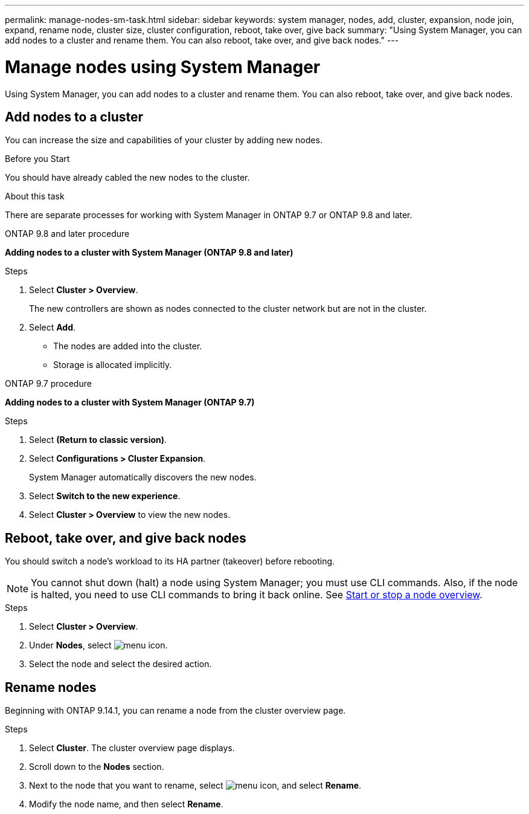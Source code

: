 ---
permalink: manage-nodes-sm-task.html
sidebar: sidebar
keywords: system manager, nodes, add, cluster, expansion, node join, expand, rename node, cluster size, cluster configuration, reboot, take over, give back
summary: "Using System Manager, you can add nodes to a cluster and rename them.  You can also reboot, take over, and give back nodes."  
---

= Manage nodes using System Manager
:toclevels: 1
:hardbreaks:
:nofooter:
:icons: font
:linkattrs:
:imagesdir: ./media/

[.lead]
Using System Manager, you can add nodes to a cluster and rename them.  You can also reboot, take over, and give back nodes.  

== Add nodes to a cluster

You can increase the size and capabilities of your cluster by adding new nodes.

.Before you Start

You should have already cabled the new nodes to the cluster.

.About this task

There are separate processes for working with System Manager in ONTAP 9.7 or ONTAP 9.8 and later.

[role="tabbed-block"]
====

.ONTAP 9.8 and later procedure
--

[[add-nodes-cluster-98]]
*Adding nodes to a cluster with System Manager (ONTAP 9.8 and later)*

.Steps

. Select *Cluster > Overview*.
+
The new controllers are shown as nodes connected to the cluster network but are not in the cluster.

. Select *Add*.
+
** The nodes are added into the cluster.

** Storage is allocated implicitly.

--

.ONTAP 9.7 procedure
--

[[add-nodes-cluster-97]]
*Adding nodes to a cluster with System Manager (ONTAP 9.7)*

.Steps

.	Select *(Return to classic version)*.

.	Select *Configurations > Cluster Expansion*.
+
System Manager automatically discovers the new nodes.

.	Select *Switch to the new experience*.

.	Select *Cluster > Overview* to view the new nodes.
--

====

== Reboot, take over, and give back nodes

You should switch a node’s workload to its HA partner (takeover) before rebooting.

NOTE: You cannot shut down (halt) a node using System Manager; you must use CLI commands. Also, if the node is halted, you need to use CLI commands to bring it back online.  See link:system-admin/start-stop-storage-system-concept.html[Start or stop a node overview].

.Steps

. Select *Cluster > Overview*.
. Under *Nodes*, select image:icon_kabob.gif[menu icon].
. Select the node and select the desired action.

== Rename nodes

Beginning with ONTAP 9.14.1, you can rename a node from the cluster overview page.

.Steps

. Select *Cluster*.  The cluster overview page displays.

. Scroll down to the *Nodes* section.

. Next to the node that you want to rename, select image:icon_kabob.gif[menu icon], and select *Rename*.

. Modify the node name, and then select *Rename*.

// 2020 Oct 06, BURT 1333775
// 2021 Dec 07, BURT 1430515
// 2023 Oct 26, ONTAPDOC-1139
